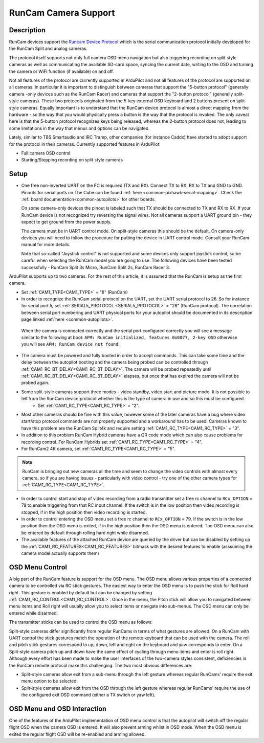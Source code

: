 .. _common-camera-runcam:

=====================
RunCam Camera Support
=====================

Description
===========
RunCam devices support the `Runcam Device Protocol <https://support.runcam.com/hc/en-us/articles/360014537794-RunCam-Device-Protocol>`_ which is the serial communication protocol initially developed for the RunCam Split and analog cameras.

The protocol itself supports not only full camera OSD menu navigation but also triggering recording on split style cameras as well as communicating the available SD-card space, syncing the current date, writing to the OSD and turning the camera or WiFi function (if available) on and off.

Not all features of the protocol are currently supported in ArduPilot and not all features of the protocol are supported on all cameras. In particular it is important to distinguish between cameras that support the "5-button protocol" (generally camera -only devices such as the RunCam Racer) and cameras that support the "2-button protocol" (generally split-style cameras). These two protocols originated from the 5-key external OSD keyboard and 2 buttons present on split-style cameras. Equally important is to understand that the RunCam device protocol is almost a direct mapping from the hardware - so the way that you would physically press a button is the way that the protocol is invoked. The only caveat here is that the 5-button protocol recognizes keys being released, whereas the 2-button protocol does not, leading to some limitations in the way that menus and options can be navigated.

Lately, similar to TBS Smartaudio and IRC Tramp, other companies (for instance Caddx) have started to adopt support for the protocol in their cameras.
Currently supported features in ArduPilot

* Full camera OSD control
* Starting/Stopping recording on split style cameras

Setup
=====

* One free non-inverted UART on the FC is required (TX and RX). Connect TX to RX, RX to TX and GND to GND. Pinouts for serial ports on The Cube can be found :ref:`here <common-pixhawk-serial-mapping>`. Check the :ref:`board documentation<common-autopilots>` for other boards.

  .. image:: ../../../images/camera-runcam-fc-setup.jpg
    :target:  ../_images/camera-runcam-fc-setup.jpg
    :width: 450px

  On some camera-only devices the pinout is labeled such that TX should be connected to TX and RX to RX. If your RunCam device is not recognized try reversing the signal wires. Not all cameras support a UART ground pin - they expect to get ground from the power supply.

  The camera must be in UART control mode. On split-style cameras this should be the default. On camera-only devices you will need to follow the procedure for putting the device in UART control mode. Consult your RunCam manual for more details.

  Note that so-called "Joystick control" is not supported and some devices only support joystick control, so be careful when selecting the RunCam model you are going to use. The following devices have been tested successfully - RunCam Split 3s Micro, RunCam Split 2s, RunCam Racer 3.

ArduPilot supports up to two cameras. For the rest of this article, it is assumed that the RunCam is setup as the first camera.

- Set :ref:`CAM1_TYPE<CAM1_TYPE>` = "8" (RunCam)

- In order to recognize the RunCam serial protocol on the UART, set the UART serial protocol to 26. So for instance for serial port 5, set :ref:`SERIAL5_PROTOCOL <SERIAL5_PROTOCOL>` = "26" (RunCam protocol). The correlation between serial port numbering and UART physical ports for your autopilot should be documented in its description page linked :ref:`here <common-autopilots>`.

 When the camera is connected correctly and the serial port configured correctly you will see a message similar to the following at boot: ``APM: RunCam initialized, features 0x0077, 2-key OSD`` otherwise you will see ``APM: RunCam device not found``.

- The camera must be powered and fully booted in order to accept commands. This can take some time and the delay between the autopilot booting and the camera being probed can be controlled through :ref:`CAM1_RC_BT_DELAY<CAM1_RC_BT_DELAY>`. The camera will be probed repeatedly until :ref:`CAM1_RC_BT_DELAY<CAM1_RC_BT_DELAY>` elapses, but once that has expired the camera will not be probed again.

- Some split-style cameras support three modes - video standby, video start and picture mode. It is not possible to tell from the RunCam device protocol whether this is the type of camera in use and so this must be configured.
   - Set :ref:`CAM1_RC_TYPE<CAM1_RC_TYPE>` = "2".

- Most other cameras should be fine with this value, however some of the later cameras have a bug where video start/stop protocol commands are not properly supported and a workaround has to be used. Cameras known to have this problem are the RunCam Split4k and require setting :ref:`CAM1_RC_TYPE<CAM1_RC_TYPE>` = "3".
- In addition to this problem RunCam Hybrid cameras have a QR code mode which can also cause problems for recording control. For RunCam Hybrids set :ref:`CAM1_RC_TYPE<CAM1_RC_TYPE>` = "4".

- For RunCam2 4K camera, set :ref:`CAM1_RC_TYPE<CAM1_RC_TYPE>` = "5".

.. note:: RunCam is bringing out new cameras all the time and seem to change the video controls with almost every camera, so if you are having issues - particularly with video control - try one of the other camera types for :ref:`CAM1_RC_TYPE<CAM1_RC_TYPE>`.

* In order to control start and stop of video recording from a radio transmitter set a free rc channel to ``RCx_OPTION`` = 78 to enable triggering from that RC input channel. If the switch is in the low position then video recording is stopped, if in the high position then video recording is started.

* In order to control entering the OSD menu set a free rc channel to ``RCx_OPTION`` = 79. If the switch is in the low position then the OSD menu is exited, if in the high position then the OSD menu is entered. The OSD menu can also be entered by default through rolling hard right while disarmed.

* The available features of the attached RunCam device are queried by the driver but can be disabled by setting up the :ref:`CAM1_RC_FEATURES<CAM1_RC_FEATURES>` bitmask with the desired features to enable (asssuming the camera model actually supports them)

OSD Menu Control
================
A big part of the RunCam feature is support for the OSD menu. The OSD menu allows various properties of a connected camera to be controlled via RC stick gestures. The easiest way to enter the OSD menu is to push the stick for Roll hard right. This gesture is enabled by default but can be changed by setting :ref:`CAM1_RC_CONTROL<CAM1_RC_CONTROL>`. Once in the menu, the Pitch stick will allow you to navigated between menu items and Roll right will usually allow you to select items or navigate into sub-menus. The OSD menu can only be entered while disarmed.

The transmitter sticks can be used to control the OSD menu as follows:

.. image:: ../../../images/camera-control-stick-commands.png
    :target:  ../_images/camera-control-stick-commands.png
    :width: 450px

Split-style cameras differ significantly from regular RunCams in terms of what gestures are allowed. On a RunCam with UART control the stick gestures match the operation of the remote keyboard that can be used with the camera. The roll and pitch stick gestures correspond to up, down, left and right on the keyboard and yaw corresponds to enter. On a Split-style camera pitch up and down have the same effect of cycling through menu items and enter is roll right. Although every effort has been made to make the user interfaces of the two-camera styles consistent, deficiencies in the RunCam remote protocol make this challenging. The two most obvious differences are:

* Split-style cameras allow exit from a sub-menu through the left gesture whereas regular RunCams' require the exit menu option to be selected.
* Split-style cameras allow exit from the OSD through the left gesture whereas regular RunCams' require the use of the configured exit OSD command (either a TX switch or yaw left).

OSD Menu and OSD Interaction
============================

One of the features of the ArduPilot implementation of OSD menu control is that the autopilot will switch off the regular flight OSD when the camera OSD is entered. It will also prevent arming whilst in OSD mode. When the OSD menu is exited the regular flight OSD will be re-enabled and arming allowed.
